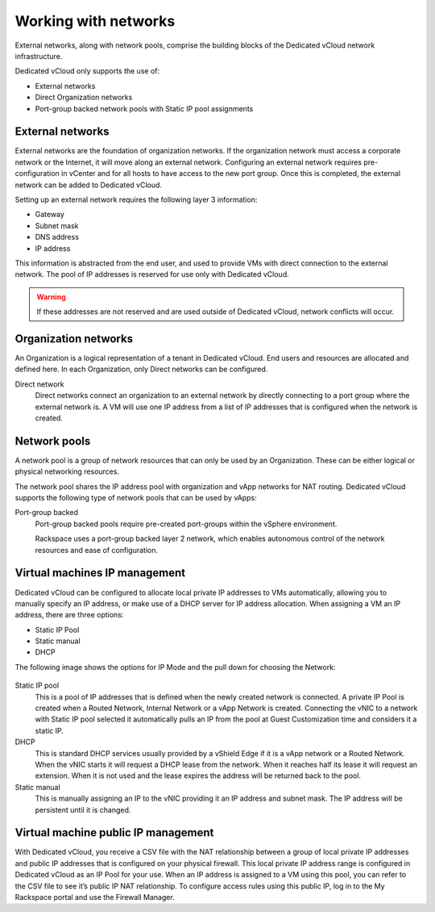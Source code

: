 =====================
Working with networks
=====================

External networks, along with network pools, comprise the building blocks of
the Dedicated vCloud network infrastructure.

Dedicated vCloud only supports the use of:

- External networks

- Direct Organization networks

- Port-group backed network pools with Static IP pool assignments

External networks
~~~~~~~~~~~~~~~~~

External networks are the foundation of organization networks. If the
organization network must access a corporate network or the Internet, it
will move along an external network. Configuring an external network
requires pre-configuration in vCenter and for all hosts to have access
to the new port group. Once this is completed, the external network can
be added to Dedicated vCloud.

.. image:: ../figures/vcloudnetworks-externalnetworks.png
   :alt: **External networks**

Setting up an external network requires the following layer 3
information:

- Gateway

- Subnet mask

- DNS address

- IP address

This information is abstracted from the end user, and used to provide
VMs with direct connection to the external network. The pool of IP
addresses is reserved for use only with Dedicated vCloud.

.. warning::
   If these addresses are not reserved and are used outside of Dedicated
   vCloud, network conflicts will occur.

Organization networks
~~~~~~~~~~~~~~~~~~~~~

An Organization is a logical representation of a tenant in Dedicated
vCloud. End users and resources are allocated and defined here. In each
Organization, only Direct networks can be configured.

Direct network
 Direct networks connect an organization to an external network by
 directly connecting to a port group where the external network is. A
 VM will use one IP address from a list of IP addresses that is
 configured when the network is created.

 .. image:: ../figures/vCloudnetworking-vDCnetwork.png
    :alt: **Organization networks**

Network pools
~~~~~~~~~~~~~

A network pool is a group of network resources that can only be used by
an Organization. These can be either logical or physical networking
resources.

The network pool shares the IP address pool with organization and vApp
networks for NAT routing. Dedicated vCloud supports the following type
of network pools that can be used by vApps:

Port-group backed
 Port-group backed pools require pre-created port-groups within the
 vSphere environment.

 Rackspace uses a port-group backed layer 2 network, which enables
 autonomous control of the network resources and ease of
 configuration.

Virtual machines IP management
~~~~~~~~~~~~~~~~~~~~~~~~~~~~~~

Dedicated vCloud can be configured to allocate local private IP
addresses to VMs automatically, allowing you to manually specify an IP
address, or make use of a DHCP server for IP address allocation. When
assigning a VM an IP address, there are three options:

- Static IP Pool

- Static manual

- DHCP

The following image shows the options for IP Mode and the pull down for
choosing the Network:

.. figure:: ../figures/vcloudnetworks-IPmanagement.png
   :alt: **Selecting a network**

Static IP pool
 This is a pool of IP addresses that is defined when the newly
 created network is connected. A private IP Pool is created when a
 Routed Network, Internal Network or a vApp Network is created.
 Connecting the vNIC to a network with Static IP pool selected it
 automatically pulls an IP from the pool at Guest Customization time
 and considers it a static IP.

DHCP
 This is standard DHCP services usually provided by a vShield Edge if
 it is a vApp network or a Routed Network. When the vNIC starts it
 will request a DHCP lease from the network. When it reaches half its
 lease it will request an extension. When it is not used and the
 lease expires the address will be returned back to the pool.

Static manual
 This is manually assigning an IP to the vNIC providing it an IP
 address and subnet mask. The IP address will be persistent until it
 is changed.

Virtual machine public IP management
~~~~~~~~~~~~~~~~~~~~~~~~~~~~~~~~~~~~

With Dedicated vCloud, you receive a CSV file with the NAT relationship
between a group of local private IP addresses and public IP addresses
that is configured on your physical firewall. This local private IP
address range is configured in Dedicated vCloud as an IP Pool for your
use. When an IP address is assigned to a VM using this pool, you can
refer to the CSV file to see it’s public IP NAT relationship. To
configure access rules using this public IP, log in to the My Rackspace
portal and use the Firewall Manager.
